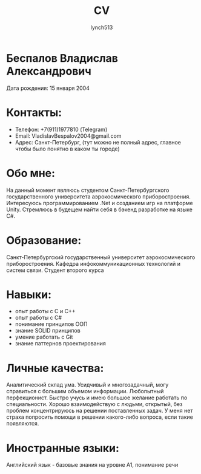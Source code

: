 #+title: CV
#+author:    lynch513
#+email:     lynch513@yandex.ru

* Беспалов Владислав Александрович
Дата рождения: 15 января 2004

* Контакты:
- Телефон: +7(911)1977810 (Telegram)
- Email: VladislavBespalov2004@gmail.com
- Адрес: Санкт-Петербург, (тут можно не полный адрес, главное чтобы было понятно в каком ты городе)

* Обо мне:
На данный момент являюсь студентом Санкт-Петербургского государственного университета аэрокосмического приборостроения. Интересуюсь программированием .Net и созданием игр на платформе Unity. Стремлюсь в будещем найти себя в бэкенд разработке на языке C#.

* Образование:
Санкт-Петербургский государственный университет аэрокосмического приборостроения. Кафедра инфокоммуникационных технологий и систем связи. Студент второго курса

* Навыки:
- опыт работы с С и C++
- опыт работы с C#
- понимание принципов ООП
- знание SOLID принципов
- умение работать с Git
- знание паттернов проектирования

* Личные качества:
Аналитический склад ума. Усидчивый и многозадачный, могу справиться с большим объемом информации. Любопытный перфекционист. Быстро учусь и имею большое желание работать по специальности. Хорошо взаимодействую с людьми, открытый, без проблем концентрируюсь на решении поставленных задач. У меня нет страха попросить помощи в решении какого-либо вопроса, если такие появляются.

* Иностранные языки:
Английский язык - базовые знания на уровне A1, понимание речи
